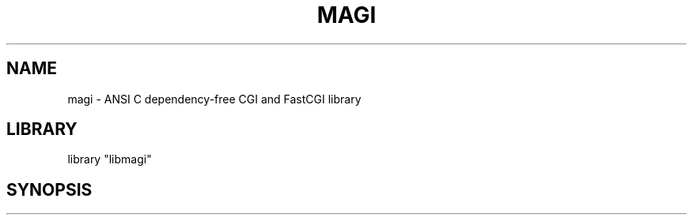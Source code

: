.TH MAGI 3 "2020-03-18" "0.1" "Magi Library"
.SH NAME
magi \- ANSI C dependency-free CGI and FastCGI library
.SH LIBRARY
library "libmagi"
.SH SYNOPSIS
.In #include <magi.h>
